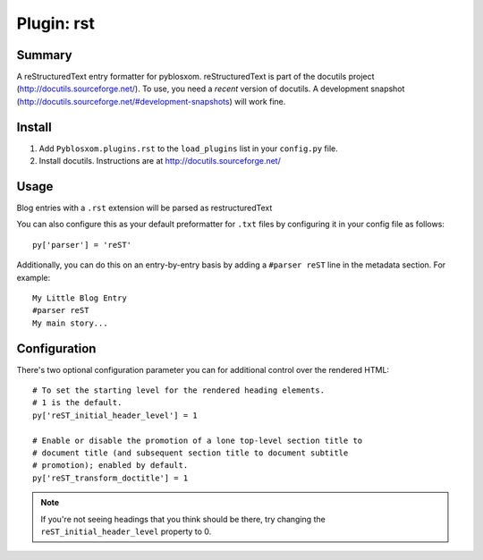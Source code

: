 =============
 Plugin: rst 
=============

Summary
=======

A reStructuredText entry formatter for pyblosxom.  reStructuredText is
part of the docutils project (http://docutils.sourceforge.net/).  To
use, you need a *recent* version of docutils.  A development snapshot
(http://docutils.sourceforge.net/#development-snapshots) will work
fine.


Install
=======


1. Add ``Pyblosxom.plugins.rst`` to the ``load_plugins`` list in your
   ``config.py`` file.

2. Install docutils.  Instructions are at http://docutils.sourceforge.net/


Usage
=====

Blog entries with a ``.rst`` extension will be parsed as restructuredText

You can also configure this as your default preformatter for ``.txt``
files by configuring it in your config file as follows::

   py['parser'] = 'reST'

Additionally, you can do this on an entry-by-entry basis by adding
a ``#parser reST`` line in the metadata section.  For example::

   My Little Blog Entry
   #parser reST
   My main story...


Configuration
=============

There's two optional configuration parameter you can for additional
control over the rendered HTML::

   # To set the starting level for the rendered heading elements.
   # 1 is the default.
   py['reST_initial_header_level'] = 1

   # Enable or disable the promotion of a lone top-level section title to
   # document title (and subsequent section title to document subtitle
   # promotion); enabled by default.
   py['reST_transform_doctitle'] = 1


.. Note::

   If you're not seeing headings that you think should be there, try
   changing the ``reST_initial_header_level`` property to 0.